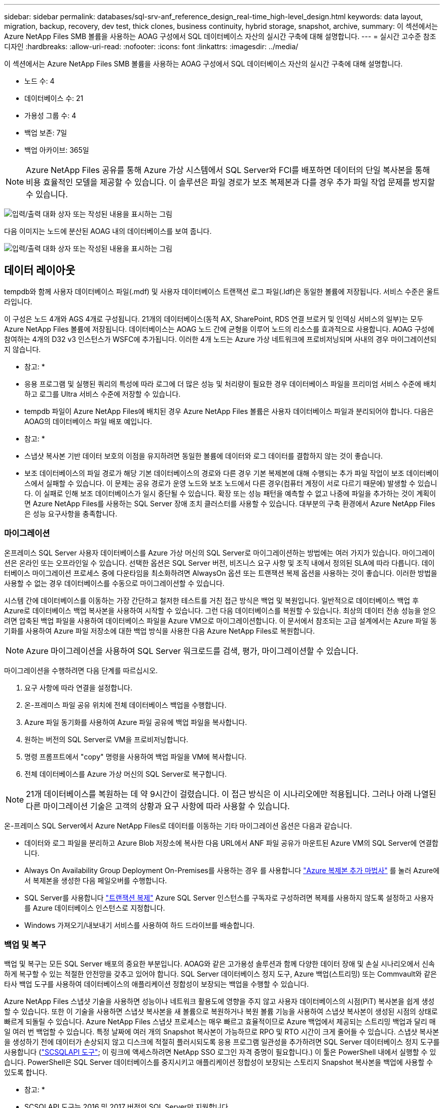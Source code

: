 ---
sidebar: sidebar 
permalink: databases/sql-srv-anf_reference_design_real-time_high-level_design.html 
keywords: data layout, migration, backup, recovery, dev test, thick clones, business continuity, hybrid storage, snapshot, archive, 
summary: 이 섹션에서는 Azure NetApp Files SMB 볼륨을 사용하는 AOAG 구성에서 SQL 데이터베이스 자산의 실시간 구축에 대해 설명합니다. 
---
= 실시간 고수준 참조 디자인
:hardbreaks:
:allow-uri-read: 
:nofooter: 
:icons: font
:linkattrs: 
:imagesdir: ../media/


[role="lead"]
이 섹션에서는 Azure NetApp Files SMB 볼륨을 사용하는 AOAG 구성에서 SQL 데이터베이스 자산의 실시간 구축에 대해 설명합니다.

* 노드 수: 4
* 데이터베이스 수: 21
* 가용성 그룹 수: 4
* 백업 보존: 7일
* 백업 아카이브: 365일



NOTE: Azure NetApp Files 공유를 통해 Azure 가상 시스템에서 SQL Server와 FCI를 배포하면 데이터의 단일 복사본을 통해 비용 효율적인 모델을 제공할 수 있습니다. 이 솔루션은 파일 경로가 보조 복제본과 다를 경우 추가 파일 작업 문제를 방지할 수 있습니다.

image:sql-srv-anf_image5.png["입력/출력 대화 상자 또는 작성된 내용을 표시하는 그림"]

다음 이미지는 노드에 분산된 AOAG 내의 데이터베이스를 보여 줍니다.

image:sql-srv-anf_image6.png["입력/출력 대화 상자 또는 작성된 내용을 표시하는 그림"]



== 데이터 레이아웃

tempdb와 함께 사용자 데이터베이스 파일(.mdf) 및 사용자 데이터베이스 트랜잭션 로그 파일(.ldf)은 동일한 볼륨에 저장됩니다. 서비스 수준은 울트라입니다.

이 구성은 노드 4개와 AGS 4개로 구성됩니다. 21개의 데이터베이스(동적 AX, SharePoint, RDS 연결 브로커 및 인덱싱 서비스의 일부)는 모두 Azure NetApp Files 볼륨에 저장됩니다. 데이터베이스는 AOAG 노드 간에 균형을 이루어 노드의 리소스를 효과적으로 사용합니다. AOAG 구성에 참여하는 4개의 D32 v3 인스턴스가 WSFC에 추가됩니다. 이러한 4개 노드는 Azure 가상 네트워크에 프로비저닝되며 사내의 경우 마이그레이션되지 않습니다.

* 참고: *

* 응용 프로그램 및 실행된 쿼리의 특성에 따라 로그에 더 많은 성능 및 처리량이 필요한 경우 데이터베이스 파일을 프리미엄 서비스 수준에 배치하고 로그를 Ultra 서비스 수준에 저장할 수 있습니다.
* tempdb 파일이 Azure NetApp Files에 배치된 경우 Azure NetApp Files 볼륨은 사용자 데이터베이스 파일과 분리되어야 합니다. 다음은 AOAG의 데이터베이스 파일 배포 예입니다.


* 참고: *

* 스냅샷 복사본 기반 데이터 보호의 이점을 유지하려면 동일한 볼륨에 데이터와 로그 데이터를 결합하지 않는 것이 좋습니다.
* 보조 데이터베이스의 파일 경로가 해당 기본 데이터베이스의 경로와 다른 경우 기본 복제본에 대해 수행되는 추가 파일 작업이 보조 데이터베이스에서 실패할 수 있습니다. 이 문제는 공유 경로가 운영 노드와 보조 노드에서 다른 경우(컴퓨터 계정이 서로 다르기 때문에) 발생할 수 있습니다. 이 실패로 인해 보조 데이터베이스가 일시 중단될 수 있습니다. 확장 또는 성능 패턴을 예측할 수 없고 나중에 파일을 추가하는 것이 계획이면 Azure NetApp Files를 사용하는 SQL Server 장애 조치 클러스터를 사용할 수 있습니다. 대부분의 구축 환경에서 Azure NetApp Files은 성능 요구사항을 충족합니다.




=== 마이그레이션

온프레미스 SQL Server 사용자 데이터베이스를 Azure 가상 머신의 SQL Server로 마이그레이션하는 방법에는 여러 가지가 있습니다. 마이그레이션은 온라인 또는 오프라인일 수 있습니다. 선택한 옵션은 SQL Server 버전, 비즈니스 요구 사항 및 조직 내에서 정의된 SLA에 따라 다릅니다. 데이터베이스 마이그레이션 프로세스 중에 다운타임을 최소화하려면 AlwaysOn 옵션 또는 트랜잭션 복제 옵션을 사용하는 것이 좋습니다. 이러한 방법을 사용할 수 없는 경우 데이터베이스를 수동으로 마이그레이션할 수 있습니다.

시스템 간에 데이터베이스를 이동하는 가장 간단하고 철저한 테스트를 거친 접근 방식은 백업 및 복원입니다. 일반적으로 데이터베이스 백업 후 Azure로 데이터베이스 백업 복사본을 사용하여 시작할 수 있습니다. 그런 다음 데이터베이스를 복원할 수 있습니다. 최상의 데이터 전송 성능을 얻으려면 압축된 백업 파일을 사용하여 데이터베이스 파일을 Azure VM으로 마이그레이션합니다. 이 문서에서 참조되는 고급 설계에서는 Azure 파일 동기화를 사용하여 Azure 파일 저장소에 대한 백업 방식을 사용한 다음 Azure NetApp Files로 복원합니다.


NOTE: Azure 마이그레이션을 사용하여 SQL Server 워크로드를 검색, 평가, 마이그레이션할 수 있습니다.

마이그레이션을 수행하려면 다음 단계를 따르십시오.

. 요구 사항에 따라 연결을 설정합니다.
. 온-프레미스 파일 공유 위치에 전체 데이터베이스 백업을 수행합니다.
. Azure 파일 동기화를 사용하여 Azure 파일 공유에 백업 파일을 복사합니다.
. 원하는 버전의 SQL Server로 VM을 프로비저닝합니다.
. 명령 프롬프트에서 "copy" 명령을 사용하여 백업 파일을 VM에 복사합니다.
. 전체 데이터베이스를 Azure 가상 머신의 SQL Server로 복구합니다.



NOTE: 21개 데이터베이스를 복원하는 데 약 9시간이 걸렸습니다. 이 접근 방식은 이 시나리오에만 적용됩니다. 그러나 아래 나열된 다른 마이그레이션 기술은 고객의 상황과 요구 사항에 따라 사용할 수 있습니다.

온-프레미스 SQL Server에서 Azure NetApp Files로 데이터를 이동하는 기타 마이그레이션 옵션은 다음과 같습니다.

* 데이터와 로그 파일을 분리하고 Azure Blob 저장소에 복사한 다음 URL에서 ANF 파일 공유가 마운트된 Azure VM의 SQL Server에 연결합니다.
* Always On Availability Group Deployment On-Premises를 사용하는 경우 를 사용합니다 https://docs.microsoft.com/en-us/previous-versions/azure/virtual-machines/windows/sqlclassic/virtual-machines-windows-classic-sql-onprem-availability["Azure 복제본 추가 마법사"^] 를 눌러 Azure에서 복제본을 생성한 다음 페일오버를 수행합니다.
* SQL Server를 사용합니다 https://docs.microsoft.com/en-us/sql/relational-databases/replication/transactional/transactional-replication["트랜잭션 복제"^] Azure SQL Server 인스턴스를 구독자로 구성하려면 복제를 사용하지 않도록 설정하고 사용자를 Azure 데이터베이스 인스턴스로 지정합니다.
* Windows 가져오기/내보내기 서비스를 사용하여 하드 드라이브를 배송합니다.




=== 백업 및 복구

백업 및 복구는 모든 SQL Server 배포의 중요한 부분입니다. AOAG와 같은 고가용성 솔루션과 함께 다양한 데이터 장애 및 손실 시나리오에서 신속하게 복구할 수 있는 적절한 안전망을 갖추고 있어야 합니다. SQL Server 데이터베이스 정지 도구, Azure 백업(스트리밍) 또는 Commvault와 같은 타사 백업 도구를 사용하여 데이터베이스의 애플리케이션 정합성이 보장되는 백업을 수행할 수 있습니다.

Azure NetApp Files 스냅샷 기술을 사용하면 성능이나 네트워크 활용도에 영향을 주지 않고 사용자 데이터베이스의 시점(PiT) 복사본을 쉽게 생성할 수 있습니다. 또한 이 기술을 사용하면 스냅샷 복사본을 새 볼륨으로 복원하거나 복원 볼륨 기능을 사용하여 스냅샷 복사본이 생성된 시점의 상태로 빠르게 되돌릴 수 있습니다. Azure NetApp Files 스냅샷 프로세스는 매우 빠르고 효율적이므로 Azure 백업에서 제공되는 스트리밍 백업과 달리 매일 여러 번 백업할 수 있습니다. 특정 날짜에 여러 개의 Snapshot 복사본이 가능하므로 RPO 및 RTO 시간이 크게 줄어들 수 있습니다. 스냅샷 복사본을 생성하기 전에 데이터가 손상되지 않고 디스크에 적절히 플러시되도록 응용 프로그램 일관성을 추가하려면 SQL Server 데이터베이스 정지 도구를 사용합니다 (https://mysupport.netapp.com/site/tools/tool-eula/scsqlapi["SCSQLAPI 도구"^]; 이 링크에 액세스하려면 NetApp SSO 로그인 자격 증명이 필요합니다.) 이 툴은 PowerShell 내에서 실행할 수 있습니다. PowerShell은 SQL Server 데이터베이스를 중지시키고 애플리케이션 정합성이 보장되는 스토리지 Snapshot 복사본을 백업에 사용할 수 있도록 합니다.

* 참고: *

* SCSQLAPI 도구는 2016 및 2017 버전의 SQL Server만 지원합니다.
* SCSQLAPI 도구는 한 번에 하나의 데이터베이스에서만 작동합니다.
* 파일을 별도의 Azure NetApp Files 볼륨에 배치하여 각 데이터베이스에서 격리합니다.


SCSQL API의 방대한 제한으로 인해 https://docs.microsoft.com/en-us/azure/backup/backup-azure-sql-database["Azure 백업"^] SLA 요구사항을 충족하기 위해 데이터 보호에 사용되었습니다. Azure 가상 머신 및 Azure NetApp Files에서 실행되는 SQL Server의 스트림 기반 백업을 제공합니다. Azure Backup은 빈번한 로그 백업 및 최대 1초의 피트 복구를 통해 15분 RPO를 실현합니다.



=== 모니터링

Azure NetApp Files는 Azure Monitor와 통합되어 시계열 데이터를 제공하며, 할당된 스토리지, 실제 스토리지 사용량, 볼륨 IOPS, 처리량, 디스크 읽기 바이트/초, 디스크 쓰기 바이트/초, 디스크 읽기/초 및 디스크 쓰기/초, 관련 지연 시간 이 데이터를 사용하여 경고 병목 현상을 식별하고 상태 점검을 수행하여 SQL Server 배포가 최적의 구성으로 실행되고 있는지 확인할 수 있습니다.

이 HLD에서 ScienceLogic은 적절한 서비스 보안 주체를 사용하여 메트릭을 노출하여 Azure NetApp Files를 모니터링하는 데 사용됩니다. 다음 그림은 Azure NetApp Files 메트릭 옵션의 예입니다.

image:sql-srv-anf_image8.png["입력/출력 대화 상자 또는 작성된 내용을 표시하는 그림"]



=== 일반 클론을 사용한 DevTest

Azure NetApp Files를 사용하면 응용 프로그램 개발 주기 동안 현재 데이터베이스 구조 및 콘텐츠를 사용하여 구현해야 하는 기능을 테스트하기 위해 데이터베이스의 즉각적인 복사본을 만들 수 있으며, 데이터 웨어하우스를 채울 때 데이터 추출 및 조작 도구를 사용할 수 있습니다. 실수로 삭제하거나 변경한 데이터를 복구할 수도 있습니다. 이 프로세스에서는 Azure Blob 컨테이너에서 데이터를 복사할 필요가 없어 매우 효율적입니다. 볼륨이 복원된 후 읽기/쓰기 작업에 사용할 수 있어 검증 및 출시 시간이 크게 단축됩니다. 이 기능은 애플리케이션 일관성을 위해 SCSQLAPI와 함께 사용해야 합니다. 이 접근 방식은 Azure NetApp Files와 함께 새로운 볼륨으로 복원 옵션을 활용하는 또 다른 연속 비용 최적화 기술을 제공합니다.

* 참고: *

* 새 볼륨 복원 옵션을 사용하여 스냅샷 복사본에서 생성된 볼륨은 용량 풀의 용량을 사용합니다.
* REST 또는 Azure CLI를 사용하여 복제된 볼륨을 삭제하여 추가 비용을 방지할 수 있습니다(용량 풀을 늘려야 하는 경우).




=== 하이브리드 스토리지 옵션

SQL Server 가용성 그룹의 모든 노드에 대해 동일한 스토리지를 사용하는 것이 권장되지만, 여러 스토리지 옵션을 사용할 수 있는 시나리오가 있습니다. 이 시나리오는 AOAG의 노드가 Azure NetApp Files SMB 파일 공유에 연결되어 있고 두 번째 노드가 Azure 프리미엄 디스크에 연결되어 있는 Azure NetApp Files에 대해 가능합니다. 이 경우 Azure NetApp Files SMB 공유가 사용자 데이터베이스의 기본 복사본을 갖고 있고 프리미엄 디스크가 보조 복사본으로 사용되는지 확인하십시오.

* 참고: *

* 이러한 구축에서 페일오버 문제를 방지하려면 SMB 볼륨에서 지속적인 가용성을 활성화해야 합니다. 지속적으로 사용 가능한 속성이 없으므로 스토리지 계층에 백그라운드 유지 관리가 있는 경우 데이터베이스에 장애가 발생할 수 있습니다.
* 데이터베이스의 기본 복사본을 Azure NetApp Files SMB 파일 공유에 유지합니다.




=== 비즈니스 연속성

재해 복구는 일반적으로 모든 구현에서 나중에 고려해야 하는 사안입니다. 그러나 비즈니스에 영향을 주지 않도록 초기 설계 및 구축 단계에서 재해 복구를 해결해야 합니다. Azure NetApp Files를 사용하면 CRR(Cross-Region Replication) 기능을 사용하여 블록 레벨의 볼륨 데이터를 페어링된 영역으로 복제하여 예기치 않은 지역 운영 중단을 처리할 수 있습니다. CRR 지원 대상 볼륨을 읽기 작업에 사용할 수 있으므로 재해 복구 시뮬레이션에 적합합니다. 또한 CRR 대상을 가장 낮은 서비스 수준(예: 표준)으로 할당하여 전체 TCO를 줄일 수 있습니다. 페일오버 발생 시 복제를 깨고 각 볼륨을 읽기/쓰기 가능하게 만들 수 있습니다. 또한 동적 서비스 수준 기능을 사용하여 재해 복구 비용을 크게 줄여 볼륨의 서비스 수준을 변경할 수 있습니다. 이는 Azure 내에서 블록 복제를 사용하는 Azure NetApp Files의 또 다른 고유한 기능입니다.



=== 장기적인 스냅샷 복사본 아카이브

많은 조직에서는 필수 규정 준수 요구 사항으로 데이터베이스 파일의 스냅샷 데이터를 장기간 보존해야 합니다. 이 프로세스는 HLD에서 사용되지 않지만 를 사용하여 간단한 배치 스크립트를 사용하여 쉽게 수행할 수 있습니다 https://docs.microsoft.com/en-us/azure/storage/common/storage-use-azcopy-v10["AzCopy"^] 를 눌러 Azure Blob 컨테이너에 스냅샷 디렉토리를 복사합니다. 예약된 작업을 사용하여 특정 일정에 따라 배치 스크립트를 트리거할 수 있습니다. 이 프로세스는 다음과 같은 단계로 구성되어 있습니다.

. AzCopy V10 실행 파일을 다운로드합니다. exe 파일이기 때문에 설치할 것이 없습니다.
. 적절한 권한이 있는 컨테이너 수준에서 SAS 토큰을 사용하여 AzCopy에 권한을 부여합니다.
. AzCopy가 승인된 후 데이터 전송이 시작됩니다.


* 참고: *

* 배치 파일에서 SAS 토큰에 나타나는 % 문자를 이스케이프해야 합니다. 이 작업은 SAS 토큰 문자열의 기존 % 문자 옆에 % 문자를 추가하여 수행할 수 있습니다.
* 를 클릭합니다 https://docs.microsoft.com/en-us/azure/storage/common/storage-require-secure-transfer["보안 전송이 필요합니다"^] 저장소 계정 설정에 따라 저장소 계정에 대한 연결이 TLS(Transport Layer Security)로 보호되는지 여부가 결정됩니다. 이 설정은 기본적으로 사용됩니다. 다음 배치 스크립트 예제에서는 스냅샷 복사본 디렉토리에서 지정된 Blob 컨테이너로 데이터를 재귀적으로 복제합니다.


....
SET source="Z:\~snapshot"
echo %source%
SET dest="https://testanfacct.blob.core.windows.net/azcoptst?sp=racwdl&st=2020-10-21T18:41:35Z&se=2021-10-22T18:41:00Z&sv=2019-12-12&sr=c&sig=ZxRUJwFlLXgHS8As7HzXJOaDXXVJ7PxxIX3ACpx56XY%%3D"
echo %dest%
....
다음 명령 예는 PowerShell에서 실행됩니다.

....
 –recursive
....
....
INFO: Scanning...
INFO: Any empty folders will not be processed, because source and/or destination doesn't have full folder support
Job b3731dd8-da61-9441-7281-17a4db09ce30 has started
Log file is located at: C:\Users\niyaz\.azcopy\b3731dd8-da61-9441-7281-17a4db09ce30.log
0.0 %, 0 Done, 0 Failed, 2 Pending, 0 Skipped, 2 Total,
INFO: azcopy.exe: A newer version 10.10.0 is available to download
0.0 %, 0 Done, 0 Failed, 2 Pending, 0 Skipped, 2 Total,
Job b3731dd8-da61-9441-7281-17a4db09ce30 summary
Elapsed Time (Minutes): 0.0333
Number of File Transfers: 2
Number of Folder Property Transfers: 0
Total Number of Transfers: 2
Number of Transfers Completed: 2
Number of Transfers Failed: 0
Number of Transfers Skipped: 0
TotalBytesTransferred: 5
Final Job Status: Completed
....
* 참고: *

* Azure NetApp Files에서는 장기 보존을 위한 유사한 백업 기능을 곧 사용할 수 있습니다.
* 배치 스크립트는 모든 영역의 Blob 컨테이너에 데이터를 복사해야 하는 모든 시나리오에서 사용할 수 있습니다.




=== 비용 최적화

데이터베이스에 전혀 영향을 주지 않는 볼륨 재구성 및 동적 서비스 수준 변경을 통해 Azure NetApp Files은 Azure에서 지속적인 비용 최적화를 지원합니다. 이 HLD에서는 워크로드 폭증을 처리하기 위해 추가 스토리지의 오버 프로비저닝을 방지하기 위해 이 기능이 광범위하게 사용됩니다.

Azure 경고 로그와 함께 Azure 기능을 만들어 볼륨 크기를 쉽게 조정할 수 있습니다.
